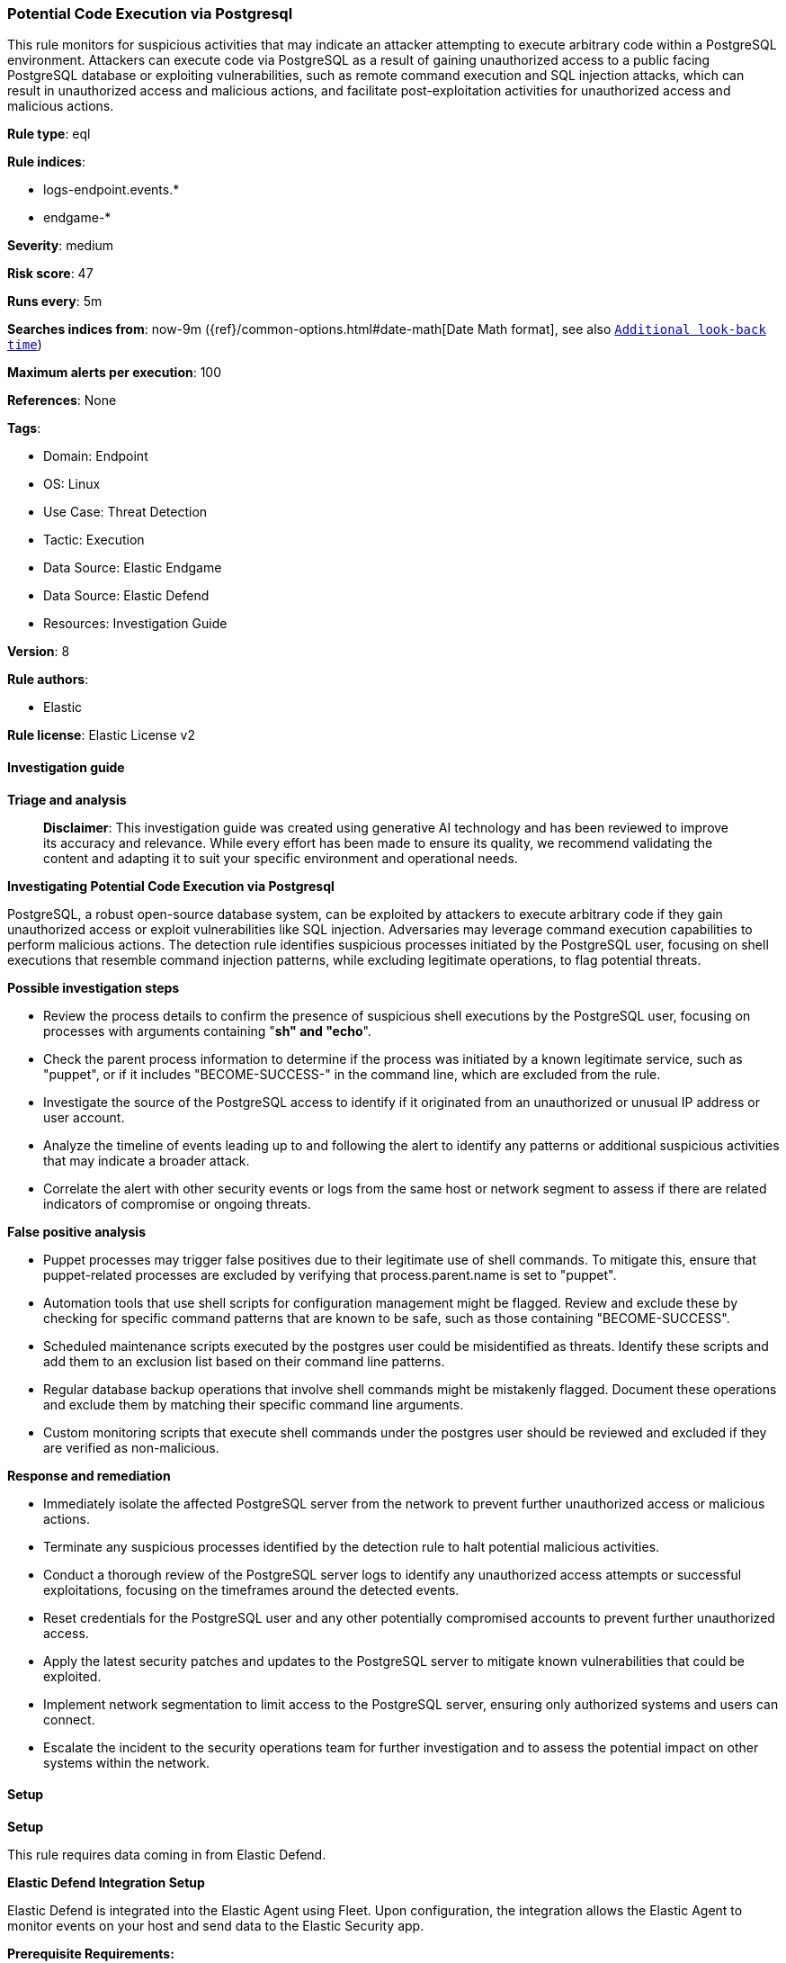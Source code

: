 [[prebuilt-rule-8-16-6-potential-code-execution-via-postgresql]]
=== Potential Code Execution via Postgresql

This rule monitors for suspicious activities that may indicate an attacker attempting to execute arbitrary code within a PostgreSQL environment. Attackers can execute code via PostgreSQL as a result of gaining unauthorized access to a public facing PostgreSQL database or exploiting vulnerabilities, such as remote command execution and SQL injection attacks, which can result in unauthorized access and malicious actions, and facilitate post-exploitation activities for unauthorized access and malicious actions.

*Rule type*: eql

*Rule indices*: 

* logs-endpoint.events.*
* endgame-*

*Severity*: medium

*Risk score*: 47

*Runs every*: 5m

*Searches indices from*: now-9m ({ref}/common-options.html#date-math[Date Math format], see also <<rule-schedule, `Additional look-back time`>>)

*Maximum alerts per execution*: 100

*References*: None

*Tags*: 

* Domain: Endpoint
* OS: Linux
* Use Case: Threat Detection
* Tactic: Execution
* Data Source: Elastic Endgame
* Data Source: Elastic Defend
* Resources: Investigation Guide

*Version*: 8

*Rule authors*: 

* Elastic

*Rule license*: Elastic License v2


==== Investigation guide



*Triage and analysis*


> **Disclaimer**:
> This investigation guide was created using generative AI technology and has been reviewed to improve its accuracy and relevance. While every effort has been made to ensure its quality, we recommend validating the content and adapting it to suit your specific environment and operational needs.


*Investigating Potential Code Execution via Postgresql*


PostgreSQL, a robust open-source database system, can be exploited by attackers to execute arbitrary code if they gain unauthorized access or exploit vulnerabilities like SQL injection. Adversaries may leverage command execution capabilities to perform malicious actions. The detection rule identifies suspicious processes initiated by the PostgreSQL user, focusing on shell executions that resemble command injection patterns, while excluding legitimate operations, to flag potential threats.


*Possible investigation steps*


- Review the process details to confirm the presence of suspicious shell executions by the PostgreSQL user, focusing on processes with arguments containing "*sh" and "echo*".
- Check the parent process information to determine if the process was initiated by a known legitimate service, such as "puppet", or if it includes "BECOME-SUCCESS-" in the command line, which are excluded from the rule.
- Investigate the source of the PostgreSQL access to identify if it originated from an unauthorized or unusual IP address or user account.
- Analyze the timeline of events leading up to and following the alert to identify any patterns or additional suspicious activities that may indicate a broader attack.
- Correlate the alert with other security events or logs from the same host or network segment to assess if there are related indicators of compromise or ongoing threats.


*False positive analysis*


- Puppet processes may trigger false positives due to their legitimate use of shell commands. To mitigate this, ensure that puppet-related processes are excluded by verifying that process.parent.name is set to "puppet".
- Automation tools that use shell scripts for configuration management might be flagged. Review and exclude these by checking for specific command patterns that are known to be safe, such as those containing "BECOME-SUCCESS".
- Scheduled maintenance scripts executed by the postgres user could be misidentified as threats. Identify these scripts and add them to an exclusion list based on their command line patterns.
- Regular database backup operations that involve shell commands might be mistakenly flagged. Document these operations and exclude them by matching their specific command line arguments.
- Custom monitoring scripts that execute shell commands under the postgres user should be reviewed and excluded if they are verified as non-malicious.


*Response and remediation*


- Immediately isolate the affected PostgreSQL server from the network to prevent further unauthorized access or malicious actions.
- Terminate any suspicious processes identified by the detection rule to halt potential malicious activities.
- Conduct a thorough review of the PostgreSQL server logs to identify any unauthorized access attempts or successful exploitations, focusing on the timeframes around the detected events.
- Reset credentials for the PostgreSQL user and any other potentially compromised accounts to prevent further unauthorized access.
- Apply the latest security patches and updates to the PostgreSQL server to mitigate known vulnerabilities that could be exploited.
- Implement network segmentation to limit access to the PostgreSQL server, ensuring only authorized systems and users can connect.
- Escalate the incident to the security operations team for further investigation and to assess the potential impact on other systems within the network.

==== Setup



*Setup*


This rule requires data coming in from Elastic Defend.


*Elastic Defend Integration Setup*

Elastic Defend is integrated into the Elastic Agent using Fleet. Upon configuration, the integration allows the Elastic Agent to monitor events on your host and send data to the Elastic Security app.


*Prerequisite Requirements:*

- Fleet is required for Elastic Defend.
- To configure Fleet Server refer to the https://www.elastic.co/guide/en/fleet/current/fleet-server.html[documentation].


*The following steps should be executed in order to add the Elastic Defend integration on a Linux System:*

- Go to the Kibana home page and click "Add integrations".
- In the query bar, search for "Elastic Defend" and select the integration to see more details about it.
- Click "Add Elastic Defend".
- Configure the integration name and optionally add a description.
- Select the type of environment you want to protect, either "Traditional Endpoints" or "Cloud Workloads".
- Select a configuration preset. Each preset comes with different default settings for Elastic Agent, you can further customize these later by configuring the Elastic Defend integration policy. https://www.elastic.co/guide/en/security/current/configure-endpoint-integration-policy.html[Helper guide].
- We suggest selecting "Complete EDR (Endpoint Detection and Response)" as a configuration setting, that provides "All events; all preventions"
- Enter a name for the agent policy in "New agent policy name". If other agent policies already exist, you can click the "Existing hosts" tab and select an existing policy instead.
For more details on Elastic Agent configuration settings, refer to the https://www.elastic.co/guide/en/fleet/8.10/agent-policy.html[helper guide].
- Click "Save and Continue".
- To complete the integration, select "Add Elastic Agent to your hosts" and continue to the next section to install the Elastic Agent on your hosts.
For more details on Elastic Defend refer to the https://www.elastic.co/guide/en/security/current/install-endpoint.html[helper guide].


==== Rule query


[source, js]
----------------------------------
process where host.os.type == "linux" and event.type == "start" and
event.action in ("exec", "exec_event", "fork", "fork_event") and user.name == "postgres" and (
  (process.parent.args : "*sh" and process.parent.args : "echo*") or
  (process.args : "*sh" and process.args : "echo*")
) and not (
  process.parent.name == "puppet" or
  process.command_line like (
    "*BECOME-SUCCESS-*", "bash -c while true; do sleep 1;*", "df -l", "sleep 1", "who", "head -v -n *", "tail -v -n *",
    "/bin/sh -c echo BECOME-SUCCESS*", "/usr/bin/python3 /var/tmp/ansible-tmp*"
  ) or
  process.parent.command_line like "*BECOME-SUCCESS-*"
)

----------------------------------

*Framework*: MITRE ATT&CK^TM^

* Tactic:
** Name: Execution
** ID: TA0002
** Reference URL: https://attack.mitre.org/tactics/TA0002/
* Technique:
** Name: Command and Scripting Interpreter
** ID: T1059
** Reference URL: https://attack.mitre.org/techniques/T1059/
* Sub-technique:
** Name: Unix Shell
** ID: T1059.004
** Reference URL: https://attack.mitre.org/techniques/T1059/004/
